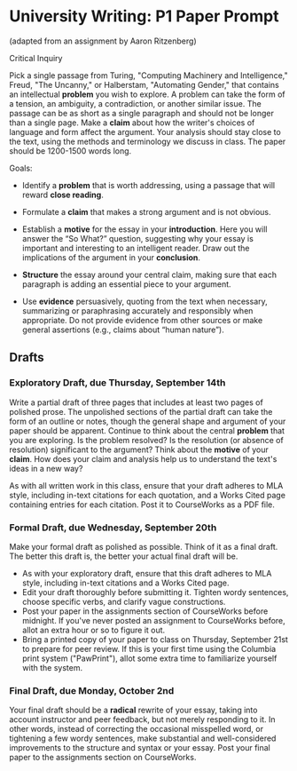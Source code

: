 * University Writing: P1 Paper Prompt
(adapted from an assignment by Aaron Ritzenberg)

Critical Inquiry 

Pick a single passage from Turing, "Computing Machinery and Intelligence," Freud, "The Uncanny," or Halberstam, "Automating Gender," that contains an intellectual *problem* you wish to explore. A problem can take the form of a tension, an ambiguity, a contradiction, or another similar issue. The passage can be as short as a single paragraph and should not be longer than a single page. Make a *claim* about how the writer's choices of language and form affect the argument. Your analysis should stay close to the text, using the methods and terminology we discuss in class. The paper should be 1200-1500 words long. 
 
Goals:

- Identify a *problem* that is worth addressing, using a passage that will reward *close reading*.

- Formulate a *claim* that makes a strong argument and is not obvious.

- Establish a *motive* for the essay in your *introduction*. Here you will answer the “So What?” question, suggesting why your essay is important and interesting to an intelligent reader. Draw out the implications of the argument in your *conclusion*.

- *Structure* the essay around your central claim, making sure that each paragraph is adding an essential piece to your argument.
 
- Use *evidence* persuasively, quoting from the text when necessary, summarizing or paraphrasing accurately and responsibly when appropriate. Do not provide evidence from other sources or make general assertions (e.g., claims about “human nature”).

** Drafts
*** Exploratory Draft, due Thursday, September 14th
Write a partial draft of three pages that includes at least two pages of polished prose. The unpolished sections of the partial draft can take the form of an outline or notes, though the general shape and argument of your paper should be apparent. Continue to think about the central *problem* that you are exploring. Is the problem resolved? Is the resolution (or absence of resolution) significant to the argument? Think about the *motive* of your *claim*. How does your claim and analysis help us to understand the text's ideas in a new way?

As with all written work in this class, ensure that your draft adheres to MLA style, including in-text citations for each quotation, and a Works Cited page containing entries for each citation. Post it to CourseWorks as a PDF file.

*** Formal Draft, due Wednesday, September 20th 
Make your formal draft as polished as possible. Think of it as a final draft. The better this draft is, the better your actual final draft will be. 

- As with your exploratory draft, ensure that this draft adheres to MLA style, including in-text citations and a Works Cited page.
- Edit your draft thoroughly before submitting it. Tighten wordy sentences, choose specific verbs, and clarify vague constructions.
- Post your paper in the assignments section of CourseWorks before midnight. If you've never posted an assignment to CourseWorks before, allot an extra hour or so to figure it out. 
- Bring a printed copy of your paper to class on Thursday, September 21st to prepare for peer review. If this is your first time using the Columbia print system ("PawPrint"), allot some extra time to familiarize yourself with the system.

*** Final Draft, due Monday, October 2nd
Your final draft should be a *radical* rewrite of your essay, taking into account instructor and peer feedback, but not merely responding to it. In other words, instead of correcting the occasional misspelled word, or tightening a few wordy sentences, make substantial and well-considered improvements to the structure and syntax or your essay. Post your final paper to the assignments section on CourseWorks.
